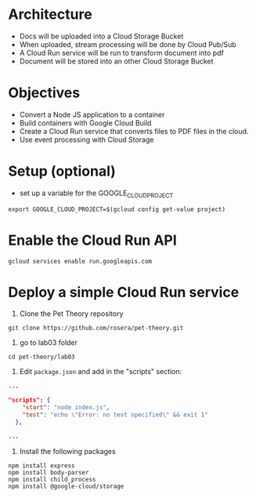 * Architecture
- Docs will be uploaded into a Cloud Storage Bucket
- When uploaded, stream processing will be done by Cloud Pub/Sub
- A Cloud Run service will be run to transform document into pdf
- Document will be stored into an other Cloud Storage Bucket

* Objectives
- Convert a Node JS application to a container
- Build containers with Google Cloud Build
- Create a Cloud Run service that converts files to PDF files in the cloud.
- Use event processing with Cloud Storage

* Setup (optional)
- set up a variable for the GOOGLE_CLOUD_PROJECT

~export GOOGLE_CLOUD_PROJECT=$(gcloud config get-value project)~

* Enable the Cloud Run API

~gcloud services enable run.googleapis.com~

* Deploy a simple Cloud Run service

1. Clone the Pet Theory repository

~git clone https://github.com/rosera/pet-theory.git~

2. go to lab03 folder
~cd pet-theory/lab03~

3. Edit ~package.json~ and add in the "scripts" section:
#+begin_src json
...

"scripts": {
    "start": "node index.js",
    "test": "echo \"Error: no test specified\" && exit 1"
  },

...
#+end_src

4. Install the following packages
#+begin_src
npm install express
npm install body-parser
npm install child_process
npm install @google-cloud/storage
#+end_src

